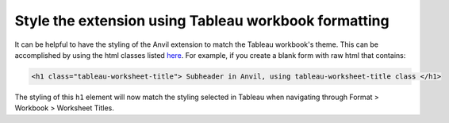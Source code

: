 Style the extension using Tableau workbook formatting
======================================================

It can be helpful to have the styling of the Anvil extension to match the Tableau workbook's theme. This can be accomplished by using the html classes listed `here <https://tableau.github.io/extensions-api/docs/trex_format.html>`_. For example, if you create a blank form with raw html that contains:

.. code-block:: html

    <h1 class="tableau-worksheet-title"> Subheader in Anvil, using tableau-worksheet-title class </h1>

The styling of this ``h1`` element will now match the styling selected in Tableau when navigating through Format > Workbook > Worksheet Titles.


.. dropdown:: Tada!
    :open:

    .. image:: styling_demo.gif

.. button-link:: https://anvil.works/build#clone:DFSSQZK2L4YCLEAW=2RYC5L2DEE5KS4VKVCG6Z675
   :color: primary
   :shadow:

   Click here to clone the Anvil App
